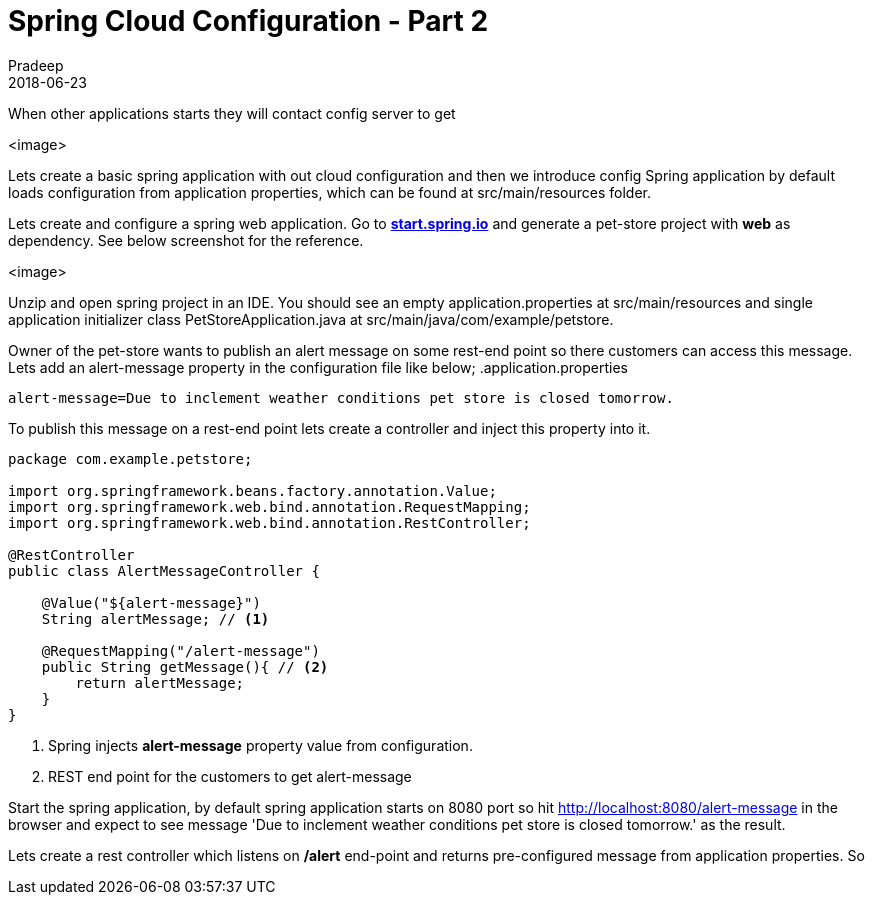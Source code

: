 = Spring Cloud Configuration - Part 2
Pradeep
2018-06-23
:jbake-type: post
:jbake-status: draft
:jbake-tags: spring, cloud, config
:jake-category: spring
:jbake-summary: ..
:jbake-image: 

When other applications starts they will contact config server to get 

<image>


Lets create a basic spring application with out cloud configuration and then we introduce config
Spring application by default loads configuration from application properties, which can be found at src/main/resources folder. 

Lets create and configure a spring web application. Go to *link:https://start.spring.io/[start.spring.io]* and generate a pet-store project with *web* as dependency. See below screenshot for the reference.

<image>

Unzip and open spring project in an IDE. You should see an empty application.properties at src/main/resources and single application initializer class PetStoreApplication.java at src/main/java/com/example/petstore.

Owner of the pet-store wants to publish an alert message on some rest-end point so there customers can access this message. Lets add an alert-message property in the configuration file like below;
.application.properties
----
alert-message=Due to inclement weather conditions pet store is closed tomorrow.
----

To publish this message on a rest-end point lets create a controller and inject this property into it.

[source,java]
----
package com.example.petstore;

import org.springframework.beans.factory.annotation.Value;
import org.springframework.web.bind.annotation.RequestMapping;
import org.springframework.web.bind.annotation.RestController;

@RestController
public class AlertMessageController {

    @Value("${alert-message}")
    String alertMessage; // <1>

    @RequestMapping("/alert-message")
    public String getMessage(){ // <2>
        return alertMessage;
    }
}
----
<1> Spring injects *alert-message* property value from configuration.
<2> REST end point for the customers to get alert-message

Start the spring application, by default spring application starts on 8080 port so hit http://localhost:8080/alert-message in the browser and expect to see message 'Due to inclement weather conditions pet store is closed tomorrow.' as the result.




Lets create a rest controller which listens on */alert* end-point and returns pre-configured message from application properties. So 